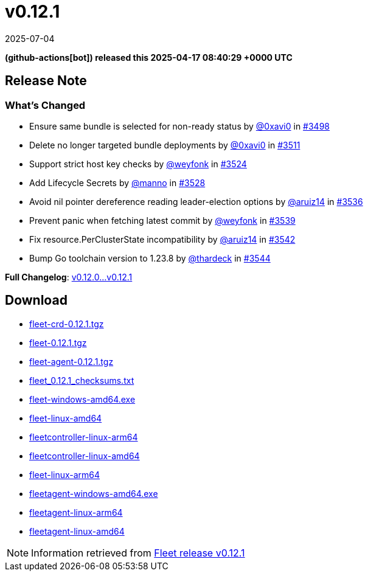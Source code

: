 = v0.12.1
:revdate: 2025-07-04
:page-revdate: {revdate}
:date: 2025-04-17 08:40:29 +0000 UTC

*(github-actions[bot]) released this 2025-04-17 08:40:29 +0000 UTC*

== Release Note

=== What's Changed

* Ensure same bundle is selected for non-ready status by https://github.com/0xavi0[@0xavi0] in https://github.com/rancher/fleet/pull/3498[#3498]
* Delete no longer targeted bundle deployments by https://github.com/0xavi0[@0xavi0] in https://github.com/rancher/fleet/pull/3511[#3511]
* Support strict host key checks by https://github.com/weyfonk[@weyfonk] in https://github.com/rancher/fleet/pull/3524[#3524]
* Add Lifecycle Secrets by https://github.com/manno[@manno] in https://github.com/rancher/fleet/pull/3528[#3528]
* Avoid nil pointer dereference reading leader-election options by https://github.com/aruiz14[@aruiz14] in https://github.com/rancher/fleet/pull/3536[#3536]
* Prevent panic when fetching latest commit by https://github.com/weyfonk[@weyfonk] in https://github.com/rancher/fleet/pull/3539[#3539]
* Fix ++resource.PerClusterState++ incompatibility by https://github.com/aruiz14[@aruiz14] in https://github.com/rancher/fleet/pull/3542[#3542]
* Bump Go toolchain version to ++1.23.8++ by https://github.com/thardeck[@thardeck] in https://github.com/rancher/fleet/pull/3544[#3544]

*Full Changelog*: https://github.com/rancher/fleet/compare/v0.12.0...v0.12.1[v0.12.0...v0.12.1]

== Download

* https://github.com/rancher/fleet/releases/download/v0.12.1/fleet-crd-0.12.1.tgz[fleet-crd-0.12.1.tgz]
* https://github.com/rancher/fleet/releases/download/v0.12.1/fleet-0.12.1.tgz[fleet-0.12.1.tgz]
* https://github.com/rancher/fleet/releases/download/v0.12.1/fleet-agent-0.12.1.tgz[fleet-agent-0.12.1.tgz]
* https://github.com/rancher/fleet/releases/download/v0.12.1/fleet_0.12.1_checksums.txt[fleet_0.12.1_checksums.txt]
* https://github.com/rancher/fleet/releases/download/v0.12.1/fleet-windows-amd64.exe[fleet-windows-amd64.exe]
* https://github.com/rancher/fleet/releases/download/v0.12.1/fleet-linux-amd64[fleet-linux-amd64]
* https://github.com/rancher/fleet/releases/download/v0.12.1/fleetcontroller-linux-arm64[fleetcontroller-linux-arm64]
* https://github.com/rancher/fleet/releases/download/v0.12.1/fleetcontroller-linux-amd64[fleetcontroller-linux-amd64]
* https://github.com/rancher/fleet/releases/download/v0.12.1/fleet-linux-arm64[fleet-linux-arm64]
* https://github.com/rancher/fleet/releases/download/v0.12.1/fleetagent-windows-amd64.exe[fleetagent-windows-amd64.exe]
* https://github.com/rancher/fleet/releases/download/v0.12.1/fleetagent-linux-arm64[fleetagent-linux-arm64]
* https://github.com/rancher/fleet/releases/download/v0.12.1/fleetagent-linux-amd64[fleetagent-linux-amd64]

[NOTE]
====
Information retrieved from https://github.com/rancher/fleet/releases/tag/v0.12.1[Fleet release v0.12.1]
====